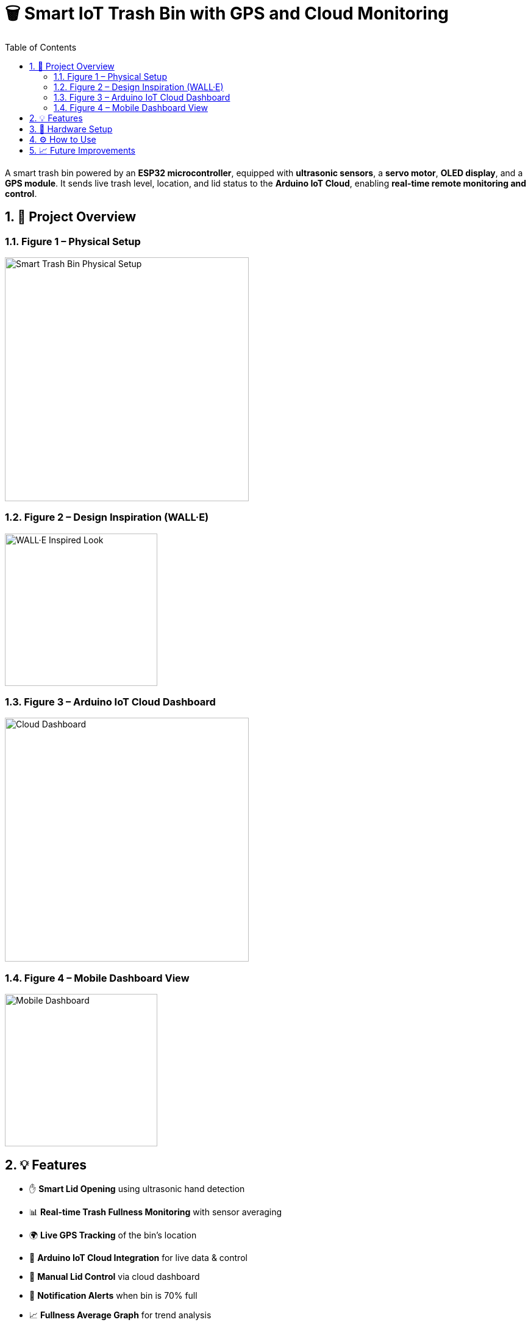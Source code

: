 = 🗑️ Smart IoT Trash Bin with GPS and Cloud Monitoring
:icons: font
:toc:
:toclevels: 2
:sectnums:

A smart trash bin powered by an *ESP32 microcontroller*, equipped with *ultrasonic sensors*, a *servo motor*, *OLED display*, and a *GPS module*.  
It sends live trash level, location, and lid status to the *Arduino IoT Cloud*, enabling *real-time remote monitoring and control*.

== 📸 Project Overview

=== Figure 1 – Physical Setup
image::https://raw.githubusercontent.com/silahacis/SmartTrashBin/main/Images/PhysicalSetup.jpg[Smart Trash Bin Physical Setup, width=400]

=== Figure 2 – Design Inspiration (WALL·E)
image::https://raw.githubusercontent.com/silahacis/SmartTrashBin/main/Images/wall-e.jpg[WALL·E Inspired Look, width=250]

=== Figure 3 – Arduino IoT Cloud Dashboard
image::https://raw.githubusercontent.com/silahacis/SmartTrashBin/main/Images/ArduinoCloudDashboard.png[Cloud Dashboard, width=400]

=== Figure 4 – Mobile Dashboard View
image::https://raw.githubusercontent.com/silahacis/SmartTrashBin/main/Images/ArduinoDashBoardMobile.jpg[Mobile Dashboard, width=250]

== 💡 Features

* ✋ *Smart Lid Opening* using ultrasonic hand detection
* 📊 *Real-time Trash Fullness Monitoring* with sensor averaging
* 🌍 *Live GPS Tracking* of the bin’s location
* 📶 *Arduino IoT Cloud Integration* for live data & control
* 📱 *Manual Lid Control* via cloud dashboard
* 🔔 *Notification Alerts* when bin is 70% full
* 📈 *Fullness Average Graph* for trend analysis

== 🔧 Hardware Setup

[cols="1,2,1", options="header"]
|===
| Component
| Description
| Connection Pins

| ESP32 Dev Board
| Main microcontroller
| Wi-Fi, Serial, GPIOs

| Ultrasonic Sensor 1
| Hand detection near lid
| TRIG1: 5, ECHO1: 18

| Ultrasonic Sensor 2
| Trash level measurement
| TRIG2: 2, ECHO2: 4

| Servo Motor
| Opens/closes lid
| PIN: 14

| OLED Display (I2C)
| Shows fullness percentage
| SDA: 21, SCL: 22

| GPS Module
| Provides latitude/longitude
| RX: 32, TX: 33 (Serial1)
|===

== ⚙️ How to Use

1. Clone the repository:
+
[source,bash]
----
git clone https://github.com/yourusername/smart-iot-trash-bin.git
cd smart-iot-trash-bin
----

2. Flash the code to your ESP32 board using the Arduino IDE.

3. Configure your Arduino IoT Cloud variables:
   * `trashFullnessPercent`
   * `isLidOpen`
   * `gpsLatitude`
   * `gpsLongitude`

4. Power up the system and monitor it via the IoT Cloud dashboard.

== 📈 Future Improvements

* Add solar charging for full autonomy  
* Enable route optimization for collection  
* Add camera module for visual confirmation  
* Integrate with a municipal dashboard

